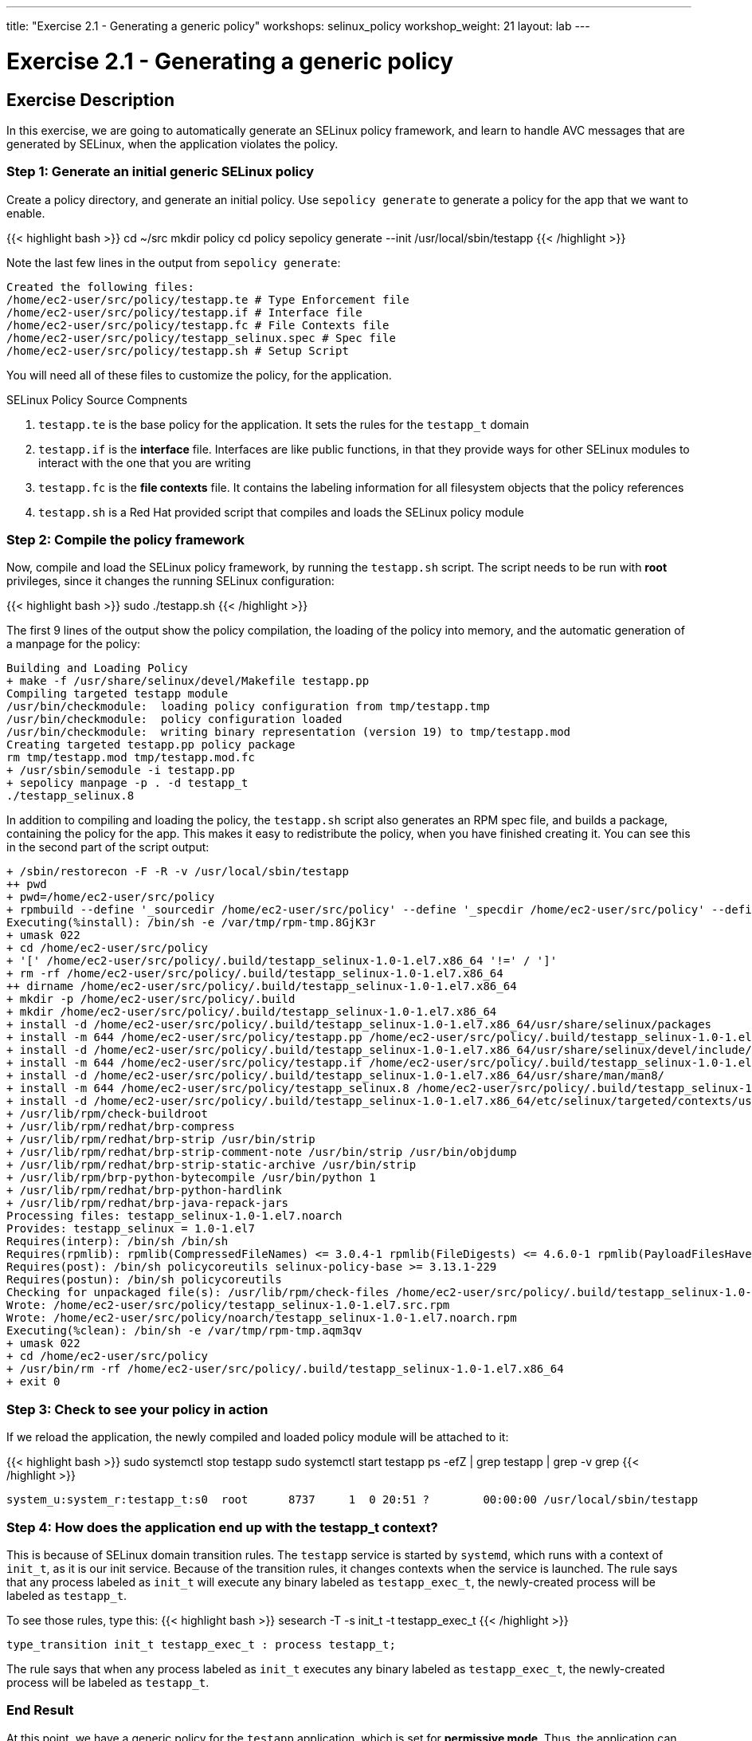 ---
title: "Exercise 2.1 - Generating a generic policy"
workshops: selinux_policy
workshop_weight: 21
layout: lab
---

:icons: font
:imagesdir: /workshops/selinux_policy/images

= Exercise 2.1 - Generating a generic policy



== Exercise Description

In this exercise, we are going to automatically generate an SELinux policy framework, and learn to handle AVC messages that are generated by SELinux, when the application violates the policy.

=== Step 1: Generate an initial generic SELinux policy

Create a policy directory, and generate an initial policy.  Use `sepolicy generate` to generate a policy for the app that we want to enable.

{{< highlight bash >}}
cd ~/src
mkdir policy
cd policy
sepolicy generate --init /usr/local/sbin/testapp
{{< /highlight >}}

Note the last few lines in the output from `sepolicy generate`:
[source,bash]
----
Created the following files:
/home/ec2-user/src/policy/testapp.te # Type Enforcement file
/home/ec2-user/src/policy/testapp.if # Interface file
/home/ec2-user/src/policy/testapp.fc # File Contexts file
/home/ec2-user/src/policy/testapp_selinux.spec # Spec file
/home/ec2-user/src/policy/testapp.sh # Setup Script
----

You will need all of these files to customize the policy, for the application.

.SELinux Policy Source Compnents
. `testapp.te` is the base policy for the application.  It sets the rules for the `testapp_t` domain
. `testapp.if` is the *interface* file.  Interfaces are like public functions, in that they provide ways for other SELinux modules to interact with the one that you are writing
. `testapp.fc` is the *file contexts* file.  It contains the labeling information for all filesystem objects that the policy references
. `testapp.sh` is a Red Hat provided script that compiles and loads the SELinux policy module

=== Step 2: Compile the policy framework

Now, compile and load the SELinux policy framework, by running the `testapp.sh` script.  The script needs to be run with *root* privileges, since it changes the running SELinux configuration:

{{< highlight bash >}}
sudo ./testapp.sh
{{< /highlight >}}

The first 9 lines of the output show the policy compilation, the loading of the policy into memory, and the automatic generation of a manpage for the policy:
[source,bash]
----
Building and Loading Policy
+ make -f /usr/share/selinux/devel/Makefile testapp.pp
Compiling targeted testapp module
/usr/bin/checkmodule:  loading policy configuration from tmp/testapp.tmp
/usr/bin/checkmodule:  policy configuration loaded
/usr/bin/checkmodule:  writing binary representation (version 19) to tmp/testapp.mod
Creating targeted testapp.pp policy package
rm tmp/testapp.mod tmp/testapp.mod.fc
+ /usr/sbin/semodule -i testapp.pp
+ sepolicy manpage -p . -d testapp_t
./testapp_selinux.8
----

In addition to compiling and loading the policy, the `testapp.sh` script also generates an RPM spec file, and builds a package, containing the policy for the app.  This makes it easy to redistribute the policy, when you have finished creating it.  You can see this in the second part of the script output:

[source,bash]
----
+ /sbin/restorecon -F -R -v /usr/local/sbin/testapp
++ pwd
+ pwd=/home/ec2-user/src/policy
+ rpmbuild --define '_sourcedir /home/ec2-user/src/policy' --define '_specdir /home/ec2-user/src/policy' --define '_builddir /home/ec2-user/src/policy' --define '_srcrpmdir /home/ec2-user/src/policy' --define '_rpmdir /home/ec2-user/src/policy' --define '_buildrootdir /home/ec2-user/src/policy/.build' -ba testapp_selinux.spec
Executing(%install): /bin/sh -e /var/tmp/rpm-tmp.8GjK3r
+ umask 022
+ cd /home/ec2-user/src/policy
+ '[' /home/ec2-user/src/policy/.build/testapp_selinux-1.0-1.el7.x86_64 '!=' / ']'
+ rm -rf /home/ec2-user/src/policy/.build/testapp_selinux-1.0-1.el7.x86_64
++ dirname /home/ec2-user/src/policy/.build/testapp_selinux-1.0-1.el7.x86_64
+ mkdir -p /home/ec2-user/src/policy/.build
+ mkdir /home/ec2-user/src/policy/.build/testapp_selinux-1.0-1.el7.x86_64
+ install -d /home/ec2-user/src/policy/.build/testapp_selinux-1.0-1.el7.x86_64/usr/share/selinux/packages
+ install -m 644 /home/ec2-user/src/policy/testapp.pp /home/ec2-user/src/policy/.build/testapp_selinux-1.0-1.el7.x86_64/usr/share/selinux/packages
+ install -d /home/ec2-user/src/policy/.build/testapp_selinux-1.0-1.el7.x86_64/usr/share/selinux/devel/include/contrib
+ install -m 644 /home/ec2-user/src/policy/testapp.if /home/ec2-user/src/policy/.build/testapp_selinux-1.0-1.el7.x86_64/usr/share/selinux/devel/include/contrib/
+ install -d /home/ec2-user/src/policy/.build/testapp_selinux-1.0-1.el7.x86_64/usr/share/man/man8/
+ install -m 644 /home/ec2-user/src/policy/testapp_selinux.8 /home/ec2-user/src/policy/.build/testapp_selinux-1.0-1.el7.x86_64/usr/share/man/man8/testapp_selinux.8
+ install -d /home/ec2-user/src/policy/.build/testapp_selinux-1.0-1.el7.x86_64/etc/selinux/targeted/contexts/users/
+ /usr/lib/rpm/check-buildroot
+ /usr/lib/rpm/redhat/brp-compress
+ /usr/lib/rpm/redhat/brp-strip /usr/bin/strip
+ /usr/lib/rpm/redhat/brp-strip-comment-note /usr/bin/strip /usr/bin/objdump
+ /usr/lib/rpm/redhat/brp-strip-static-archive /usr/bin/strip
+ /usr/lib/rpm/brp-python-bytecompile /usr/bin/python 1
+ /usr/lib/rpm/redhat/brp-python-hardlink
+ /usr/lib/rpm/redhat/brp-java-repack-jars
Processing files: testapp_selinux-1.0-1.el7.noarch
Provides: testapp_selinux = 1.0-1.el7
Requires(interp): /bin/sh /bin/sh
Requires(rpmlib): rpmlib(CompressedFileNames) <= 3.0.4-1 rpmlib(FileDigests) <= 4.6.0-1 rpmlib(PayloadFilesHavePrefix) <= 4.0-1
Requires(post): /bin/sh policycoreutils selinux-policy-base >= 3.13.1-229
Requires(postun): /bin/sh policycoreutils
Checking for unpackaged file(s): /usr/lib/rpm/check-files /home/ec2-user/src/policy/.build/testapp_selinux-1.0-1.el7.x86_64
Wrote: /home/ec2-user/src/policy/testapp_selinux-1.0-1.el7.src.rpm
Wrote: /home/ec2-user/src/policy/noarch/testapp_selinux-1.0-1.el7.noarch.rpm
Executing(%clean): /bin/sh -e /var/tmp/rpm-tmp.aqm3qv
+ umask 022
+ cd /home/ec2-user/src/policy
+ /usr/bin/rm -rf /home/ec2-user/src/policy/.build/testapp_selinux-1.0-1.el7.x86_64
+ exit 0
----

=== Step 3: Check to see your policy in action

If we reload the application, the newly compiled and loaded policy module will be attached to it:

{{< highlight bash >}}
sudo systemctl stop testapp
sudo systemctl start testapp
ps -efZ | grep testapp | grep -v grep
{{< /highlight >}}

[source,bash]
----
system_u:system_r:testapp_t:s0  root      8737     1  0 20:51 ?        00:00:00 /usr/local/sbin/testapp
----

=== Step 4: How does the application end up with the *testapp_t* context?

This is because of SELinux domain transition rules.  The `testapp` service is started by `systemd`, which runs with a context of `init_t`, as it is our init service.  Because of the transition rules, it changes contexts when the service is launched. The rule says that any process labeled as `init_t` will execute any binary labeled as `testapp_exec_t`, the newly-created process will be labeled as `testapp_t`.

To see those rules, type this:
{{< highlight bash >}}
sesearch -T -s init_t -t testapp_exec_t
{{< /highlight >}}

[source,bash]
----
type_transition init_t testapp_exec_t : process testapp_t;
----

The rule says that when any process labeled as `init_t` executes any binary labeled as `testapp_exec_t`, the newly-created process will be labeled as `testapp_t`.

=== End Result

At this point, we have a generic policy for the `testapp` application, which is set for *permissive mode*. Thus, the application can run, and SELinux will generate alerts when existing system policy is violated, but will take no action.

{{< importPartial "footer/footer.html" >}}
